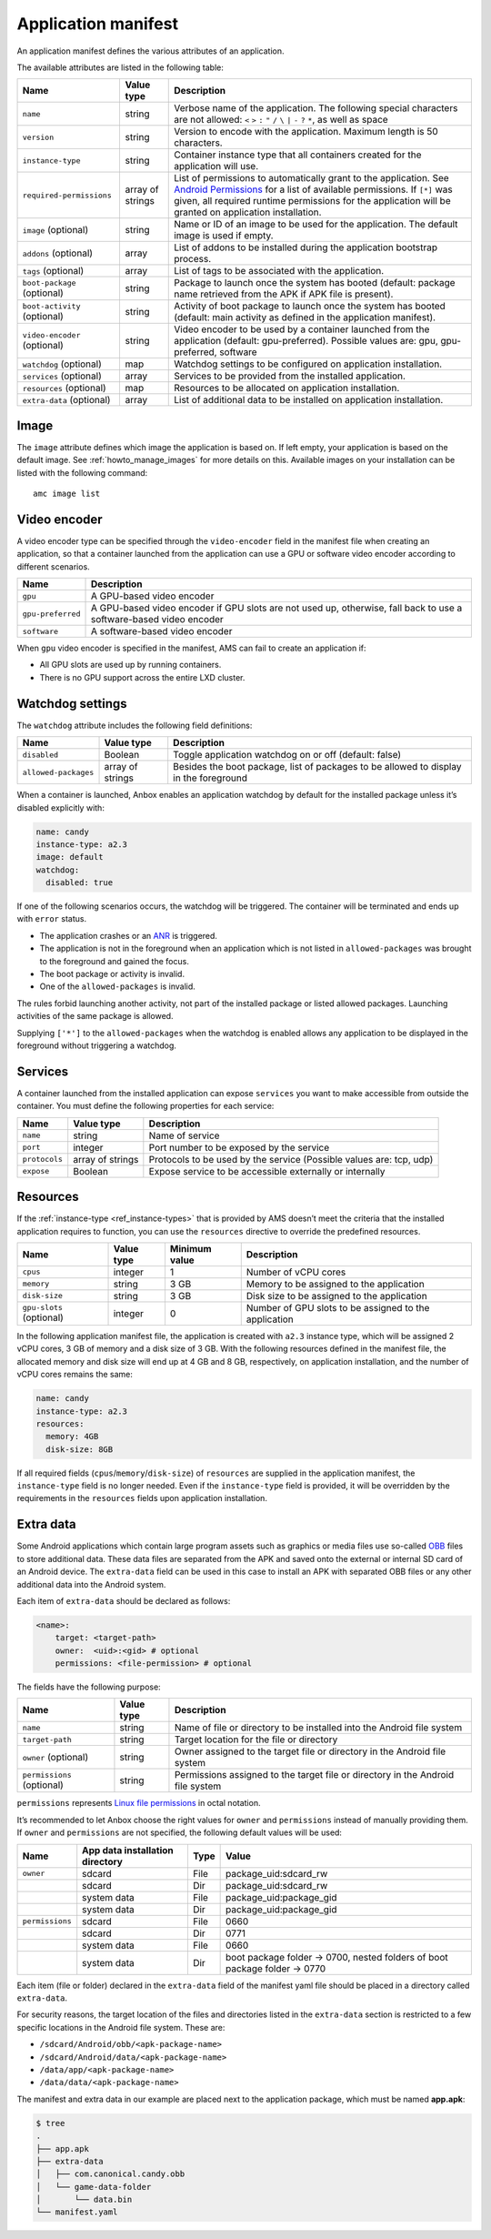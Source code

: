 .. _ref_application-manifest:

====================
Application manifest
====================

An application manifest defines the various attributes of an
application.

The available attributes are listed in the following table:


.. list-table::
   :header-rows: 1

   * - Name
     - Value type
     - Description
   * - ``name``
     - string
     - Verbose name of the application. The following special characters are not allowed: ``<`` ``>`` ``:`` ``"`` ``/`` ``\`` ``|`` ``-`` ``?`` ``*``, as well as space
   * - ``version``
     - string
     - Version to encode with the application. Maximum length is 50 characters.
   * - ``instance-type``
     - string
     - Container instance type that all containers created for the application will use.
   * - ``required-permissions``
     - array of strings
     - List of permissions to automatically grant to the application. See `Android Permissions <https://developer.android.com/guide/topics/permissions/overview>`__ for a list of available permissions. If ``[*]`` was given, all required runtime permissions for the application will be granted on application installation.
   * - ``image`` (optional)
     - string
     - Name or ID of an image to be used for the application. The default image is used if empty.
   * - ``addons`` (optional)
     - array
     - List of addons to be installed during the application bootstrap process.
   * - ``tags`` (optional)
     - array
     - List of tags to be associated with the application.
   * - ``boot-package`` (optional)
     - string
     - Package to launch once the system has booted (default: package name retrieved from the APK if APK file is present).
   * - ``boot-activity`` (optional)
     - string
     - Activity of boot package to launch once the system has booted (default: main activity as defined in the application manifest).
   * - ``video-encoder`` (optional)
     - string
     - Video encoder to be used by a container launched from the application (default: gpu-preferred). Possible values are: gpu, gpu-preferred, software
   * - ``watchdog`` (optional)
     - map
     - Watchdog settings to be configured on application installation.
   * - ``services`` (optional)
     - array
     - Services to be provided from the installed application.
   * - ``resources`` (optional)
     - map
     - Resources to be allocated on application installation.
   * - ``extra-data`` (optional)
     - array
     - List of additional data to be installed on application installation.


Image
=====

The ``image`` attribute defines which image the application is based on.
If left empty, your application is based on the default image. See
:ref:`howto_manage_images`
for more details on this. Available images on your installation can be
listed with the following command:

::

   amc image list

.. _ref_application-manifest-video-encoder:

Video encoder
=============

A video encoder type can be specified through the ``video-encoder``
field in the manifest file when creating an application, so that a
container launched from the application can use a GPU or software video
encoder according to different scenarios.


.. list-table::
   :header-rows: 1

   * - Name
     - Description
   * - ``gpu``
     - A GPU-based video encoder
   * - ``gpu-preferred``
     - A GPU-based video encoder if GPU slots are not used up, otherwise, fall back to use a software-based video encoder
   * - ``software``
     - A software-based video encoder


When ``gpu`` video encoder is specified in the manifest, AMS can fail to
create an application if:

- All GPU slots are used up by running containers.
- There is no GPU support across the entire LXD cluster.

.. _ref_application-manifest-watchdog:

Watchdog settings
=================

The ``watchdog`` attribute includes the following field definitions:


.. list-table::
   :header-rows: 1

   * - Name
     - Value type
     - Description
   * - ``disabled``
     - Boolean
     - Toggle application watchdog on or off (default: false)
   * - ``allowed-packages``
     - array of strings
     - Besides the boot package, list of packages to be allowed to display in the foreground


When a container is launched, Anbox enables an application watchdog by
default for the installed package unless it’s disabled explicitly with:

.. code:: yaml

   name: candy
   instance-type: a2.3
   image: default
   watchdog:
     disabled: true

If one of the following scenarios occurs, the watchdog will be
triggered. The container will be terminated and ends up with ``error``
status.

-  The application crashes or an
   `ANR <https://developer.android.com/topic/performance/vitals/anr>`_
   is triggered.
-  The application is not in the foreground when an application which is
   not listed in ``allowed-packages`` was brought to the foreground and
   gained the focus.
-  The boot package or activity is invalid.
-  One of the ``allowed-packages`` is invalid.

The rules forbid launching another activity, not part of the installed
package or listed allowed packages. Launching activities of the same
package is allowed.

Supplying ``['*']`` to the ``allowed-packages`` when the watchdog is
enabled allows any application to be displayed in the foreground without
triggering a watchdog.

Services
========

A container launched from the installed application can expose
``services`` you want to make accessible from outside the container. You
must define the following properties for each service:


.. list-table::
   :header-rows: 1

   * - Name
     - Value type
     - Description
   * - ``name``
     - string
     - Name of service
   * - ``port``
     - integer
     - Port number to be exposed by the service
   * - ``protocols``
     - array of strings
     - Protocols to be used by the service (Possible values are: tcp, udp)
   * - ``expose``
     - Boolean
     - Expose service to be accessible externally or internally


.. _ref_application-manifest-resources:

Resources
=========

If the
:ref:`instance-type <ref_instance-types>`
that is provided by AMS doesn’t meet the criteria that the installed
application requires to function, you can use the ``resources``
directive to override the predefined resources.


.. list-table::
   :header-rows: 1

   * - Name
     - Value type
     - Minimum value
     - Description
   * - ``cpus``
     - integer
     - 1
     - Number of vCPU cores
   * - ``memory``
     - string
     - 3 GB
     - Memory to be assigned to the application
   * - ``disk-size``
     - string
     - 3 GB
     - Disk size to be assigned to the application
   * - ``gpu-slots`` (optional)
     - integer
     - 0
     - Number of GPU slots to be assigned to the application


In the following application manifest file, the application is created
with ``a2.3`` instance type, which will be assigned 2 vCPU cores, 3 GB
of memory and a disk size of 3 GB. With the following resources defined
in the manifest file, the allocated memory and disk size will end up at
4 GB and 8 GB, respectively, on application installation, and the number
of vCPU cores remains the same:

.. code:: yaml

   name: candy
   instance-type: a2.3
   resources:
     memory: 4GB
     disk-size: 8GB

If all required fields (``cpus``/``memory``/``disk-size``) of
``resources`` are supplied in the application manifest, the
``instance-type`` field is no longer needed. Even if the
``instance-type`` field is provided, it will be overridden by the
requirements in the ``resources`` fields upon application installation.

Extra data
==========

Some Android applications which contain large program assets such as
graphics or media files use so-called
`OBB <https://developer.android.com/google/play/expansion-files>`_
files to store additional data. These data files are separated from the
APK and saved onto the external or internal SD card of an Android
device. The ``extra-data`` field can be used in this case to install an
APK with separated OBB files or any other additional data into the
Android system.

Each item of ``extra-data`` should be declared as follows:

.. code:: yaml

   <name>:
       target: <target-path>
       owner:  <uid>:<gid> # optional
       permissions: <file-permission> # optional

The fields have the following purpose:


.. list-table::
   :header-rows: 1

   * - Name
     - Value type
     - Description
   * - ``name``
     - string
     - Name of file or directory to be installed into the Android file system
   * - ``target-path``
     - string
     - Target location for the file or directory
   * - ``owner`` (optional)
     - string
     - Owner assigned to the target file or directory in the Android file system
   * - ``permissions`` (optional)
     - string
     - Permissions assigned to the target file or directory in the Android file system


``permissions`` represents `Linux file permissions <https://en.wikipedia.org/wiki/File_system_permissions>`_
in octal notation.

It’s recommended to let Anbox choose the right values for ``owner`` and
``permissions`` instead of manually providing them. If ``owner`` and
``permissions`` are not specified, the following default values will be
used:


.. list-table::
   :header-rows: 1

   * - Name
     - App data installation directory
     - Type
     - Value
   * - ``owner``
     - sdcard
     - File
     - package_uid:sdcard_rw
   * -
     - sdcard
     - Dir
     - package_uid:sdcard_rw
   * -
     - system data
     - File
     - package_uid:package_gid
   * -
     - system data
     - Dir
     - package_uid:package_gid
   * - ``permissions``
     - sdcard
     - File
     - 0660
   * -
     - sdcard
     - Dir
     - 0771
   * -
     - system data
     - File
     - 0660
   * -
     - system data
     - Dir
     - boot package folder -> 0700, nested folders of boot package folder -> 0770


Each item (file or folder) declared in the ``extra-data`` field of the
manifest yaml file should be placed in a directory called
``extra-data``.

For security reasons, the target location of the files and directories
listed in the ``extra-data`` section is restricted to a few specific
locations in the Android file system. These are:

-  ``/sdcard/Android/obb/<apk-package-name>``
-  ``/sdcard/Android/data/<apk-package-name>``
-  ``/data/app/<apk-package-name>``
-  ``/data/data/<apk-package-name>``

The manifest and extra data in our example are placed next to the
application package, which must be named **app.apk**:

.. code:: bash

   $ tree
   .
   ├── app.apk
   ├── extra-data
   │   ├── com.canonical.candy.obb
   │   └── game-data-folder
   │       └── data.bin
   └── manifest.yaml
